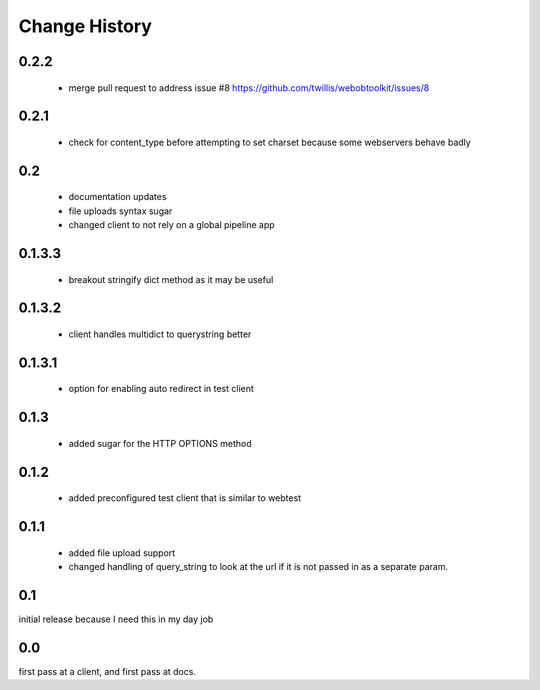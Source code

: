 ================
 Change History
================

0.2.2
=====

  - merge pull request to address issue #8 https://github.com/twillis/webobtoolkit/issues/8

0.2.1
=====


  - check for content_type before attempting to set charset because
    some webservers behave badly

0.2
===

   - documentation updates
   - file uploads syntax sugar
   - changed client to not rely on a global pipeline app


0.1.3.3
=======

   - breakout stringify dict method as it may be useful

0.1.3.2
=======

   - client handles multidict to querystring better

0.1.3.1
=======

   - option for enabling auto redirect in test client


0.1.3
=====

   - added sugar for the HTTP OPTIONS method


0.1.2
=====

   - added preconfigured test client that is similar to webtest

0.1.1
=====

   - added file upload support
   - changed handling of query_string to look at the url if it is not
     passed in as a separate param.


0.1
===

initial release because I need this in my day job

0.0
===

first pass at a client, and first pass at docs.

